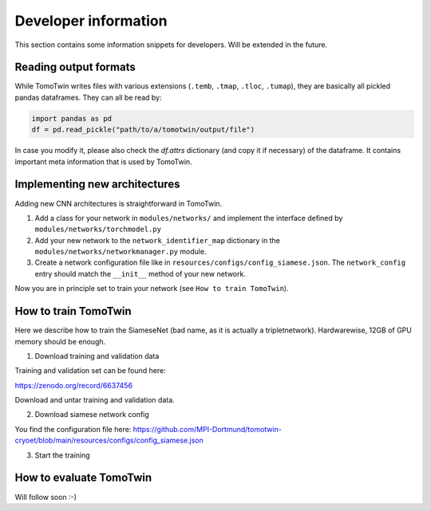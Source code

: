 .. _dev-info:
Developer information
=====================

This section contains some information snippets for developers. Will be extended in the future.

Reading output formats
**********************

While TomoTwin writes files with various extensions (``.temb``, ``.tmap``, ``.tloc``, ``.tumap``), they are basically all pickled pandas dataframes.
They can all be read by:

.. code:: python

    import pandas as pd
    df = pd.read_pickle("path/to/a/tomotwin/output/file")

In case you modify it, please also check  the `df.attrs` dictionary (and copy it if necessary) of the dataframe. It contains important meta information that is used by TomoTwin.


Implementing new architectures
******************************

Adding new CNN architectures is straightforward in TomoTwin.

1. Add a class for your network in ``modules/networks/`` and implement the interface defined by ``modules/networks/torchmodel.py``
2. Add your new network to the ``network_identifier_map`` dictionary in the ``modules/networks/networkmanager.py`` module.
3. Create a network configuration file like in ``resources/configs/config_siamese.json``. The ``network_config`` entry should match the ``__init__`` method of your new network.

Now you are in principle set to train your network (see ``How to train TomoTwin``).

How to train TomoTwin
*********************

Here we describe how to train the SiameseNet (bad name, as it is actually a tripletnetwork). Hardwarewise, 12GB of GPU memory should be enough.

1. Download training and validation data

Training and validation set can be found here:

https://zenodo.org/record/6637456

Download and untar training and validation data.

2. Download siamese network config

You find the configuration file here:
https://github.com/MPI-Dortmund/tomotwin-cryoet/blob/main/resources/configs/config_siamese.json


3. Start the training


 .. prompt:: bash $

    tomotwin_train.py -v path/train/volumes/ --validvolumes path/valid/volumes/ -o out_train -nc path/to/siamese_network.json --epochs 300




How to evaluate TomoTwin
************************

Will follow soon :-)


